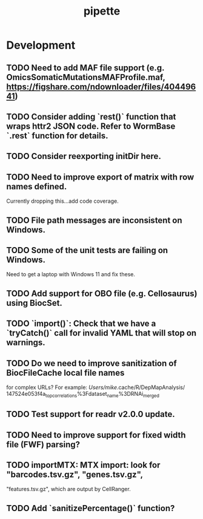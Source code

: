 #+TITLE: pipette
#+STARTUP: content
* Development
** TODO Need to add MAF file support (e.g. OmicsSomaticMutationsMAFProfile.maf, https://figshare.com/ndownloader/files/40449641)
** TODO Consider adding `rest()` function that wraps httr2 JSON code. Refer to WormBase `.rest` function for details.
** TODO Consider reexporting initDir here.
** TODO Need to improve export of matrix with row names defined.
    Currently dropping this...add code coverage.
** TODO File path messages are inconsistent on Windows.
** TODO Some of the unit tests are failing on Windows.
    Need to get a laptop with Windows 11 and fix these.
** TODO Add support for OBO file (e.g. Cellosaurus) using BiocSet.
** TODO `import()`: Check that we have a `tryCatch()` call for invalid YAML that will stop on warnings.
** TODO Do we need to improve sanitization of BiocFileCache local file names
   for complex URLs?
   For example:
   /Users/mike/.cache/R/DepMapAnalysis/
       147524e053f4a_top_correlations%3Fdataset_name%3DRNAi_merged
** TODO Test support for readr v2.0.0 update.
** TODO Need to improve support for fixed width file (FWF) parsing?
** TODO importMTX: MTX import: look for "barcodes.tsv.gz", "genes.tsv.gz",
   "features.tsv.gz", which are output by CellRanger.
** TODO Add `sanitizePercentage()` function?
